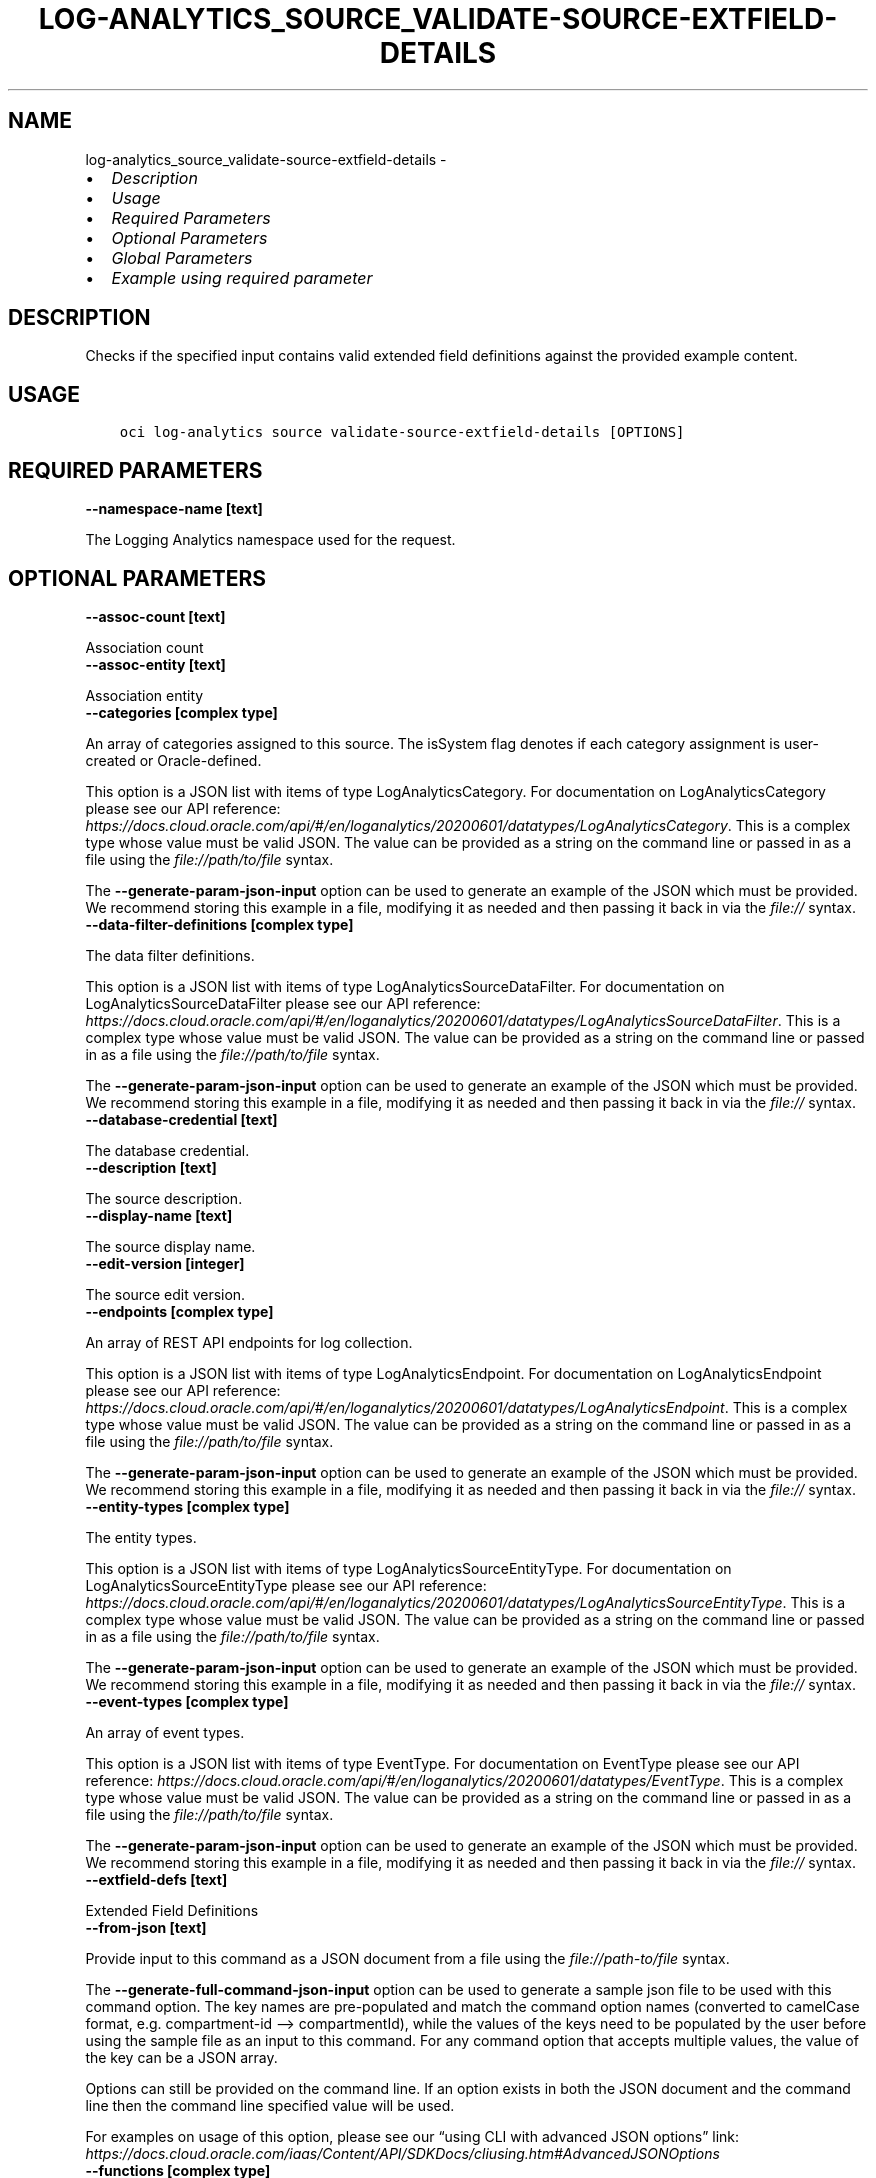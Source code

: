 .\" Man page generated from reStructuredText.
.
.TH "LOG-ANALYTICS_SOURCE_VALIDATE-SOURCE-EXTFIELD-DETAILS" "1" "Feb 13, 2024" "3.37.9" "OCI CLI Command Reference"
.SH NAME
log-analytics_source_validate-source-extfield-details \- 
.
.nr rst2man-indent-level 0
.
.de1 rstReportMargin
\\$1 \\n[an-margin]
level \\n[rst2man-indent-level]
level margin: \\n[rst2man-indent\\n[rst2man-indent-level]]
-
\\n[rst2man-indent0]
\\n[rst2man-indent1]
\\n[rst2man-indent2]
..
.de1 INDENT
.\" .rstReportMargin pre:
. RS \\$1
. nr rst2man-indent\\n[rst2man-indent-level] \\n[an-margin]
. nr rst2man-indent-level +1
.\" .rstReportMargin post:
..
.de UNINDENT
. RE
.\" indent \\n[an-margin]
.\" old: \\n[rst2man-indent\\n[rst2man-indent-level]]
.nr rst2man-indent-level -1
.\" new: \\n[rst2man-indent\\n[rst2man-indent-level]]
.in \\n[rst2man-indent\\n[rst2man-indent-level]]u
..
.INDENT 0.0
.IP \(bu 2
\fI\%Description\fP
.IP \(bu 2
\fI\%Usage\fP
.IP \(bu 2
\fI\%Required Parameters\fP
.IP \(bu 2
\fI\%Optional Parameters\fP
.IP \(bu 2
\fI\%Global Parameters\fP
.IP \(bu 2
\fI\%Example using required parameter\fP
.UNINDENT
.SH DESCRIPTION
.sp
Checks if the specified input contains valid extended field definitions against the provided example content.
.SH USAGE
.INDENT 0.0
.INDENT 3.5
.sp
.nf
.ft C
oci log\-analytics source validate\-source\-extfield\-details [OPTIONS]
.ft P
.fi
.UNINDENT
.UNINDENT
.SH REQUIRED PARAMETERS
.INDENT 0.0
.TP
.B \-\-namespace\-name [text]
.UNINDENT
.sp
The Logging Analytics namespace used for the request.
.SH OPTIONAL PARAMETERS
.INDENT 0.0
.TP
.B \-\-assoc\-count [text]
.UNINDENT
.sp
Association count
.INDENT 0.0
.TP
.B \-\-assoc\-entity [text]
.UNINDENT
.sp
Association entity
.INDENT 0.0
.TP
.B \-\-categories [complex type]
.UNINDENT
.sp
An array of categories assigned to this source. The isSystem flag denotes if each category assignment is user\-created or Oracle\-defined.
.sp
This option is a JSON list with items of type LogAnalyticsCategory.  For documentation on LogAnalyticsCategory please see our API reference: \fI\%https://docs.cloud.oracle.com/api/#/en/loganalytics/20200601/datatypes/LogAnalyticsCategory\fP\&.
This is a complex type whose value must be valid JSON. The value can be provided as a string on the command line or passed in as a file using
the \fI\%file://path/to/file\fP syntax.
.sp
The \fB\-\-generate\-param\-json\-input\fP option can be used to generate an example of the JSON which must be provided. We recommend storing this example
in a file, modifying it as needed and then passing it back in via the \fI\%file://\fP syntax.
.INDENT 0.0
.TP
.B \-\-data\-filter\-definitions [complex type]
.UNINDENT
.sp
The data filter definitions.
.sp
This option is a JSON list with items of type LogAnalyticsSourceDataFilter.  For documentation on LogAnalyticsSourceDataFilter please see our API reference: \fI\%https://docs.cloud.oracle.com/api/#/en/loganalytics/20200601/datatypes/LogAnalyticsSourceDataFilter\fP\&.
This is a complex type whose value must be valid JSON. The value can be provided as a string on the command line or passed in as a file using
the \fI\%file://path/to/file\fP syntax.
.sp
The \fB\-\-generate\-param\-json\-input\fP option can be used to generate an example of the JSON which must be provided. We recommend storing this example
in a file, modifying it as needed and then passing it back in via the \fI\%file://\fP syntax.
.INDENT 0.0
.TP
.B \-\-database\-credential [text]
.UNINDENT
.sp
The database credential.
.INDENT 0.0
.TP
.B \-\-description [text]
.UNINDENT
.sp
The source description.
.INDENT 0.0
.TP
.B \-\-display\-name [text]
.UNINDENT
.sp
The source display name.
.INDENT 0.0
.TP
.B \-\-edit\-version [integer]
.UNINDENT
.sp
The source edit version.
.INDENT 0.0
.TP
.B \-\-endpoints [complex type]
.UNINDENT
.sp
An array of REST API endpoints for log collection.
.sp
This option is a JSON list with items of type LogAnalyticsEndpoint.  For documentation on LogAnalyticsEndpoint please see our API reference: \fI\%https://docs.cloud.oracle.com/api/#/en/loganalytics/20200601/datatypes/LogAnalyticsEndpoint\fP\&.
This is a complex type whose value must be valid JSON. The value can be provided as a string on the command line or passed in as a file using
the \fI\%file://path/to/file\fP syntax.
.sp
The \fB\-\-generate\-param\-json\-input\fP option can be used to generate an example of the JSON which must be provided. We recommend storing this example
in a file, modifying it as needed and then passing it back in via the \fI\%file://\fP syntax.
.INDENT 0.0
.TP
.B \-\-entity\-types [complex type]
.UNINDENT
.sp
The entity types.
.sp
This option is a JSON list with items of type LogAnalyticsSourceEntityType.  For documentation on LogAnalyticsSourceEntityType please see our API reference: \fI\%https://docs.cloud.oracle.com/api/#/en/loganalytics/20200601/datatypes/LogAnalyticsSourceEntityType\fP\&.
This is a complex type whose value must be valid JSON. The value can be provided as a string on the command line or passed in as a file using
the \fI\%file://path/to/file\fP syntax.
.sp
The \fB\-\-generate\-param\-json\-input\fP option can be used to generate an example of the JSON which must be provided. We recommend storing this example
in a file, modifying it as needed and then passing it back in via the \fI\%file://\fP syntax.
.INDENT 0.0
.TP
.B \-\-event\-types [complex type]
.UNINDENT
.sp
An array of event types.
.sp
This option is a JSON list with items of type EventType.  For documentation on EventType please see our API reference: \fI\%https://docs.cloud.oracle.com/api/#/en/loganalytics/20200601/datatypes/EventType\fP\&.
This is a complex type whose value must be valid JSON. The value can be provided as a string on the command line or passed in as a file using
the \fI\%file://path/to/file\fP syntax.
.sp
The \fB\-\-generate\-param\-json\-input\fP option can be used to generate an example of the JSON which must be provided. We recommend storing this example
in a file, modifying it as needed and then passing it back in via the \fI\%file://\fP syntax.
.INDENT 0.0
.TP
.B \-\-extfield\-defs [text]
.UNINDENT
.sp
Extended Field Definitions
.INDENT 0.0
.TP
.B \-\-from\-json [text]
.UNINDENT
.sp
Provide input to this command as a JSON document from a file using the \fI\%file://path\-to/file\fP syntax.
.sp
The \fB\-\-generate\-full\-command\-json\-input\fP option can be used to generate a sample json file to be used with this command option. The key names are pre\-populated and match the command option names (converted to camelCase format, e.g. compartment\-id –> compartmentId), while the values of the keys need to be populated by the user before using the sample file as an input to this command. For any command option that accepts multiple values, the value of the key can be a JSON array.
.sp
Options can still be provided on the command line. If an option exists in both the JSON document and the command line then the command line specified value will be used.
.sp
For examples on usage of this option, please see our “using CLI with advanced JSON options” link: \fI\%https://docs.cloud.oracle.com/iaas/Content/API/SDKDocs/cliusing.htm#AdvancedJSONOptions\fP
.INDENT 0.0
.TP
.B \-\-functions [complex type]
.UNINDENT
.sp
The source functions.
.sp
This option is a JSON list with items of type LogAnalyticsSourceFunction.  For documentation on LogAnalyticsSourceFunction please see our API reference: \fI\%https://docs.cloud.oracle.com/api/#/en/loganalytics/20200601/datatypes/LogAnalyticsSourceFunction\fP\&.
This is a complex type whose value must be valid JSON. The value can be provided as a string on the command line or passed in as a file using
the \fI\%file://path/to/file\fP syntax.
.sp
The \fB\-\-generate\-param\-json\-input\fP option can be used to generate an example of the JSON which must be provided. We recommend storing this example
in a file, modifying it as needed and then passing it back in via the \fI\%file://\fP syntax.
.INDENT 0.0
.TP
.B \-\-is\-auto\-assoc\-enabled [text]
.UNINDENT
.sp
Auto associaton enabled flag
.INDENT 0.0
.TP
.B \-\-is\-auto\-assoc\-override [text]
.UNINDENT
.sp
Auto associaton override flag
.INDENT 0.0
.TP
.B \-\-is\-for\-cloud [boolean]
.UNINDENT
.sp
A flag indicating whether or not this is a cloud source.
.INDENT 0.0
.TP
.B \-\-is\-secure\-content [boolean]
.UNINDENT
.sp
A flag indicating whether or not the source content is secure.
.INDENT 0.0
.TP
.B \-\-is\-system [boolean]
.UNINDENT
.sp
The system flag.  A value of false denotes a custom, or user defined object.  A value of true denotes a built in object.
.INDENT 0.0
.TP
.B \-\-is\-timezone\-override [boolean]
.UNINDENT
.sp
A flag indicating whether or not the source has a time zone override.
.INDENT 0.0
.TP
.B \-\-label\-conditions [complex type]
.UNINDENT
.sp
The label alert conditions.
.sp
This option is a JSON list with items of type LogAnalyticsSourceLabelCondition.  For documentation on LogAnalyticsSourceLabelCondition please see our API reference: \fI\%https://docs.cloud.oracle.com/api/#/en/loganalytics/20200601/datatypes/LogAnalyticsSourceLabelCondition\fP\&.
This is a complex type whose value must be valid JSON. The value can be provided as a string on the command line or passed in as a file using
the \fI\%file://path/to/file\fP syntax.
.sp
The \fB\-\-generate\-param\-json\-input\fP option can be used to generate an example of the JSON which must be provided. We recommend storing this example
in a file, modifying it as needed and then passing it back in via the \fI\%file://\fP syntax.
.INDENT 0.0
.TP
.B \-\-label\-definitions [complex type]
.UNINDENT
.sp
The labls used by the source.
.sp
This option is a JSON list with items of type LogAnalyticsLabelDefinition.  For documentation on LogAnalyticsLabelDefinition please see our API reference: \fI\%https://docs.cloud.oracle.com/api/#/en/loganalytics/20200601/datatypes/LogAnalyticsLabelDefinition\fP\&.
This is a complex type whose value must be valid JSON. The value can be provided as a string on the command line or passed in as a file using
the \fI\%file://path/to/file\fP syntax.
.sp
The \fB\-\-generate\-param\-json\-input\fP option can be used to generate an example of the JSON which must be provided. We recommend storing this example
in a file, modifying it as needed and then passing it back in via the \fI\%file://\fP syntax.
.INDENT 0.0
.TP
.B \-\-labels [complex type]
.UNINDENT
.sp
The labels associated with the source.
.sp
This option is a JSON list with items of type LogAnalyticsLabelView.  For documentation on LogAnalyticsLabelView please see our API reference: \fI\%https://docs.cloud.oracle.com/api/#/en/loganalytics/20200601/datatypes/LogAnalyticsLabelView\fP\&.
This is a complex type whose value must be valid JSON. The value can be provided as a string on the command line or passed in as a file using
the \fI\%file://path/to/file\fP syntax.
.sp
The \fB\-\-generate\-param\-json\-input\fP option can be used to generate an example of the JSON which must be provided. We recommend storing this example
in a file, modifying it as needed and then passing it back in via the \fI\%file://\fP syntax.
.INDENT 0.0
.TP
.B \-\-metadata\-fields [complex type]
.UNINDENT
.sp
The source metadata fields.
.sp
This option is a JSON list with items of type LogAnalyticsSourceMetadataField.  For documentation on LogAnalyticsSourceMetadataField please see our API reference: \fI\%https://docs.cloud.oracle.com/api/#/en/loganalytics/20200601/datatypes/LogAnalyticsSourceMetadataField\fP\&.
This is a complex type whose value must be valid JSON. The value can be provided as a string on the command line or passed in as a file using
the \fI\%file://path/to/file\fP syntax.
.sp
The \fB\-\-generate\-param\-json\-input\fP option can be used to generate an example of the JSON which must be provided. We recommend storing this example
in a file, modifying it as needed and then passing it back in via the \fI\%file://\fP syntax.
.INDENT 0.0
.TP
.B \-\-metric\-definitions [complex type]
.UNINDENT
.sp
The metric definitions.
.sp
This option is a JSON list with items of type LogAnalyticsMetric.  For documentation on LogAnalyticsMetric please see our API reference: \fI\%https://docs.cloud.oracle.com/api/#/en/loganalytics/20200601/datatypes/LogAnalyticsMetric\fP\&.
This is a complex type whose value must be valid JSON. The value can be provided as a string on the command line or passed in as a file using
the \fI\%file://path/to/file\fP syntax.
.sp
The \fB\-\-generate\-param\-json\-input\fP option can be used to generate an example of the JSON which must be provided. We recommend storing this example
in a file, modifying it as needed and then passing it back in via the \fI\%file://\fP syntax.
.INDENT 0.0
.TP
.B \-\-metrics [complex type]
.UNINDENT
.sp
The metric source map.
.sp
This option is a JSON list with items of type LogAnalyticsSourceMetric.  For documentation on LogAnalyticsSourceMetric please see our API reference: \fI\%https://docs.cloud.oracle.com/api/#/en/loganalytics/20200601/datatypes/LogAnalyticsSourceMetric\fP\&.
This is a complex type whose value must be valid JSON. The value can be provided as a string on the command line or passed in as a file using
the \fI\%file://path/to/file\fP syntax.
.sp
The \fB\-\-generate\-param\-json\-input\fP option can be used to generate an example of the JSON which must be provided. We recommend storing this example
in a file, modifying it as needed and then passing it back in via the \fI\%file://\fP syntax.
.INDENT 0.0
.TP
.B \-\-name [text]
.UNINDENT
.sp
The source internal name.
.INDENT 0.0
.TP
.B \-\-oob\-parsers [complex type]
.UNINDENT
.sp
The built in parsers associated with source.
.sp
This option is a JSON list with items of type LogAnalyticsParser.  For documentation on LogAnalyticsParser please see our API reference: \fI\%https://docs.cloud.oracle.com/api/#/en/loganalytics/20200601/datatypes/LogAnalyticsParser\fP\&.
This is a complex type whose value must be valid JSON. The value can be provided as a string on the command line or passed in as a file using
the \fI\%file://path/to/file\fP syntax.
.sp
The \fB\-\-generate\-param\-json\-input\fP option can be used to generate an example of the JSON which must be provided. We recommend storing this example
in a file, modifying it as needed and then passing it back in via the \fI\%file://\fP syntax.
.INDENT 0.0
.TP
.B \-\-parameters [complex type]
.UNINDENT
.sp
The source parameters.
.sp
This option is a JSON list with items of type LogAnalyticsParameter.  For documentation on LogAnalyticsParameter please see our API reference: \fI\%https://docs.cloud.oracle.com/api/#/en/loganalytics/20200601/datatypes/LogAnalyticsParameter\fP\&.
This is a complex type whose value must be valid JSON. The value can be provided as a string on the command line or passed in as a file using
the \fI\%file://path/to/file\fP syntax.
.sp
The \fB\-\-generate\-param\-json\-input\fP option can be used to generate an example of the JSON which must be provided. We recommend storing this example
in a file, modifying it as needed and then passing it back in via the \fI\%file://\fP syntax.
.INDENT 0.0
.TP
.B \-\-parsers [complex type]
.UNINDENT
.sp
The list of parsers used by the source.
.sp
This option is a JSON list with items of type LogAnalyticsParser.  For documentation on LogAnalyticsParser please see our API reference: \fI\%https://docs.cloud.oracle.com/api/#/en/loganalytics/20200601/datatypes/LogAnalyticsParser\fP\&.
This is a complex type whose value must be valid JSON. The value can be provided as a string on the command line or passed in as a file using
the \fI\%file://path/to/file\fP syntax.
.sp
The \fB\-\-generate\-param\-json\-input\fP option can be used to generate an example of the JSON which must be provided. We recommend storing this example
in a file, modifying it as needed and then passing it back in via the \fI\%file://\fP syntax.
.INDENT 0.0
.TP
.B \-\-pattern\-count [integer]
.UNINDENT
.sp
The pattern count.
.INDENT 0.0
.TP
.B \-\-patterns [complex type]
.UNINDENT
.sp
The source patterns.
.sp
This option is a JSON list with items of type LogAnalyticsSourcePattern.  For documentation on LogAnalyticsSourcePattern please see our API reference: \fI\%https://docs.cloud.oracle.com/api/#/en/loganalytics/20200601/datatypes/LogAnalyticsSourcePattern\fP\&.
This is a complex type whose value must be valid JSON. The value can be provided as a string on the command line or passed in as a file using
the \fI\%file://path/to/file\fP syntax.
.sp
The \fB\-\-generate\-param\-json\-input\fP option can be used to generate an example of the JSON which must be provided. We recommend storing this example
in a file, modifying it as needed and then passing it back in via the \fI\%file://\fP syntax.
.INDENT 0.0
.TP
.B \-\-rule\-id [integer]
.UNINDENT
.sp
The rule unique identifier.
.INDENT 0.0
.TP
.B \-\-source\-id [integer]
.UNINDENT
.sp
The source unique identifier.
.INDENT 0.0
.TP
.B \-\-source\-properties [complex type]
.UNINDENT
.sp
A list of source properties.
.sp
This option is a JSON list with items of type LogAnalyticsProperty.  For documentation on LogAnalyticsProperty please see our API reference: \fI\%https://docs.cloud.oracle.com/api/#/en/loganalytics/20200601/datatypes/LogAnalyticsProperty\fP\&.
This is a complex type whose value must be valid JSON. The value can be provided as a string on the command line or passed in as a file using
the \fI\%file://path/to/file\fP syntax.
.sp
The \fB\-\-generate\-param\-json\-input\fP option can be used to generate an example of the JSON which must be provided. We recommend storing this example
in a file, modifying it as needed and then passing it back in via the \fI\%file://\fP syntax.
.INDENT 0.0
.TP
.B \-\-time\-updated [datetime]
.UNINDENT
.sp
The last updated date.
.INDENT 0.0
.INDENT 3.5
The following datetime formats are supported:
.UNINDENT
.UNINDENT
.SS UTC with microseconds
.INDENT 0.0
.INDENT 3.5
.sp
.nf
.ft C
Format: YYYY\-MM\-DDTHH:mm:ss.ssssssTZD
Example: 2017\-09\-15T20:30:00.123456Z

UTC with milliseconds
***********************
\&.. code::

    Format: YYYY\-MM\-DDTHH:mm:ss.sssTZD
    Example: 2017\-09\-15T20:30:00.123Z

UTC without milliseconds
**************************
\&.. code::

    Format: YYYY\-MM\-DDTHH:mm:ssTZD
    Example: 2017\-09\-15T20:30:00Z

UTC with minute precision
**************************
\&.. code::

    Format: YYYY\-MM\-DDTHH:mmTZD
    Example: 2017\-09\-15T20:30Z
.ft P
.fi
.UNINDENT
.UNINDENT
.SS Timezone with microseconds
.INDENT 0.0
.INDENT 3.5
.sp
.nf
.ft C
Format: YYYY\-MM\-DDTHH:mm:ssTZD
Example: 2017\-09\-15T12:30:00.456789\-08:00, 2017\-09\-15T12:30:00.456789\-0800

Timezone with milliseconds
***************************
\&.. code::

    Format: YYYY\-MM\-DDTHH:mm:ssTZD
    Example: 2017\-09\-15T12:30:00.456\-08:00, 2017\-09\-15T12:30:00.456\-0800

Timezone without milliseconds
*******************************
\&.. code::

    Format: YYYY\-MM\-DDTHH:mm:ssTZD
    Example: 2017\-09\-15T12:30:00\-08:00, 2017\-09\-15T12:30:00\-0800

Timezone with minute precision
*******************************
\&.. code::

    Format: YYYY\-MM\-DDTHH:mmTZD
    Example: 2017\-09\-15T12:30\-08:00, 2017\-09\-15T12:30\-0800

Short date and time
********************
The timezone for this date and time will be taken as UTC (Needs to be surrounded by single or double quotes)

\&.. code::

    Format: \(aqYYYY\-MM\-DD HH:mm\(aq or "YYYY\-MM\-DD HH:mm"
    Example: \(aq2017\-09\-15 17:25\(aq

Date Only
**********
This date will be taken as midnight UTC of that day

\&.. code::

    Format: YYYY\-MM\-DD
    Example: 2017\-09\-15

Epoch seconds
**************
\&.. code::

    Example: 1412195400
.ft P
.fi
.UNINDENT
.UNINDENT
.INDENT 0.0
.TP
.B \-\-type\-display\-name [text]
.UNINDENT
.sp
The source type name.
.INDENT 0.0
.TP
.B \-\-type\-name [text]
.UNINDENT
.sp
The source type internal name.
.INDENT 0.0
.TP
.B \-\-user\-parsers [complex type]
.UNINDENT
.sp
An array of custom parsers.
.sp
This option is a JSON list with items of type LogAnalyticsParser.  For documentation on LogAnalyticsParser please see our API reference: \fI\%https://docs.cloud.oracle.com/api/#/en/loganalytics/20200601/datatypes/LogAnalyticsParser\fP\&.
This is a complex type whose value must be valid JSON. The value can be provided as a string on the command line or passed in as a file using
the \fI\%file://path/to/file\fP syntax.
.sp
The \fB\-\-generate\-param\-json\-input\fP option can be used to generate an example of the JSON which must be provided. We recommend storing this example
in a file, modifying it as needed and then passing it back in via the \fI\%file://\fP syntax.
.INDENT 0.0
.TP
.B \-\-warning\-config [integer]
.UNINDENT
.sp
The source warning configuration.
.SH GLOBAL PARAMETERS
.sp
Use \fBoci \-\-help\fP for help on global parameters.
.sp
\fB\-\-auth\-purpose\fP, \fB\-\-auth\fP, \fB\-\-cert\-bundle\fP, \fB\-\-cli\-auto\-prompt\fP, \fB\-\-cli\-rc\-file\fP, \fB\-\-config\-file\fP, \fB\-\-connection\-timeout\fP, \fB\-\-debug\fP, \fB\-\-defaults\-file\fP, \fB\-\-endpoint\fP, \fB\-\-generate\-full\-command\-json\-input\fP, \fB\-\-generate\-param\-json\-input\fP, \fB\-\-help\fP, \fB\-\-latest\-version\fP, \fB\-\-max\-retries\fP, \fB\-\-no\-retry\fP, \fB\-\-opc\-client\-request\-id\fP, \fB\-\-opc\-request\-id\fP, \fB\-\-output\fP, \fB\-\-profile\fP, \fB\-\-proxy\fP, \fB\-\-query\fP, \fB\-\-raw\-output\fP, \fB\-\-read\-timeout\fP, \fB\-\-realm\-specific\-endpoint\fP, \fB\-\-region\fP, \fB\-\-release\-info\fP, \fB\-\-request\-id\fP, \fB\-\-version\fP, \fB\-?\fP, \fB\-d\fP, \fB\-h\fP, \fB\-i\fP, \fB\-v\fP
.SH EXAMPLE USING REQUIRED PARAMETER
.sp
Copy the following CLI commands into a file named example.sh. Run the command by typing “bash example.sh” and replacing the example parameters with your own.
.sp
Please note this sample will only work in the POSIX\-compliant bash\-like shell. You need to set up \fI\%the OCI configuration\fP <\fBhttps://docs.oracle.com/en-us/iaas/Content/API/SDKDocs/cliinstall.htm#configfile\fP> and \fI\%appropriate security policies\fP <\fBhttps://docs.oracle.com/en-us/iaas/Content/Identity/Concepts/policygetstarted.htm\fP> before trying the examples.
.INDENT 0.0
.INDENT 3.5
.sp
.nf
.ft C
    export namespace_name=<substitute\-value\-of\-namespace_name> # https://docs.cloud.oracle.com/en\-us/iaas/tools/oci\-cli/latest/oci_cli_docs/cmdref/log\-analytics/source/validate\-source\-extfield\-details.html#cmdoption\-namespace\-name

    oci log\-analytics source validate\-source\-extfield\-details \-\-namespace\-name $namespace_name
.ft P
.fi
.UNINDENT
.UNINDENT
.SH AUTHOR
Oracle
.SH COPYRIGHT
2016, 2024, Oracle
.\" Generated by docutils manpage writer.
.
